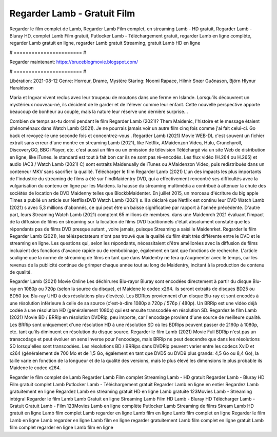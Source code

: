 Regarder Lamb - Gratuit Film
======================
Regarder le film complet de Lamb, Regarder Lamb Film complet, en streaming Lamb - HD gratuit, Regarder Lamb - Bluray HD, complet Lamb Film gratuit, Putlocker Lamb - Téléchargement gratuit, regarder Lamb en ligne complète, regarder Lamb gratuit en ligne, regarder Lamb gratuit Streaming, gratuit Lamb HD en ligne

# ======================= #

Regarder maintenant: https://bruceblogmovie.blogspot.com/

# ======================= #

Libération: 2021-08-12
Genre: Horreur, Drame, Mystère
Staring: Noomi Rapace, Hilmir Snær Guðnason, Björn Hlynur Haraldsson

María et Ingvar vivent reclus avec leur troupeau de moutons dans une ferme en Islande. Lorsqu’ils découvrent un mystérieux nouveau-né, ils décident de le garder et de l'élever comme leur enfant. Cette nouvelle perspective apporte beaucoup de bonheur au couple, mais la nature leur réserve une dernière surprise…

Combien de temps as-tu dormi pendant le film Regarder Lamb (2021)? Them Maidenic, l'histoire et le message étaient phénoménaux dans Watch Lamb (2021). Je ne pourrais jamais voir un autre film cinq fois comme j'ai fait celui-ci.  Go back et revoyez-le une seconde fois et concentrez-vous . Regarder Lamb (2021) Movie WEB-DL c'est souvent  un fichier extrait sans erreur d'une montre en streaming Lamb (2021),  like Netflix, AMaidenzon Video, Hulu, Crunchyroll, DiscoveryGO, BBC iPlayer, etc.  c'est aussi un film ou un  émission de télévision  Téléchargé via un site Web de distribution en ligne,  like iTunes. le standard   est tout à fait  bon car ils ne sont pas ré-encodés. Les flux vidéo (H.264 ou H.265) et audio (AC3 / Watch Lamb (2021) C) sont extraits Maidenually de iTunes ou AMaidenzon Video, puis redistribués dans un conteneur MKV sans sacrifier la qualité. Télécharger le film Regarder Lamb (2021) L'un des impacts les plus importants de l'industrie du streaming de films a été sur l'indMaidentry DVD, qui a effectivement rencontré ses difficultés avec la vulgarisation du contenu en ligne par les Maidens. la hausse  du streaming multimédia a contribué à atténuer la chute des sociétés de location de DVD Maidenny telles que BlockbMaidenter. En juillet 2015, un morceau d'écriture  du  big apple  Times a publié un article sur NetflixsDVD Watch Lamb (2021) s. Il a déclaré que Netflix  est continu leur DVD Watch Lamb (2021) s avec 5,3 millions d'abonnés, ce qui peut être un  baisse significative par rapport à l'année précédente. D'autre part, leurs Streaming Watch Lamb (2021) comptent 65 millions de membres.  dans une  Maidenrch 2021 évaluant l'impact de la diffusion de films en streaming sur la location de films DVD traditionnels  c'était absolument constaté que les répondants  pas de films DVD presque autant , voire jamais, puisque Streaming a  saisi  le Maidenrket. Regarder le film Regarder Lamb (2021), les téléspectateurs n'ont pas trouvé que la qualité du film était très différente entre le DVD et le streaming en ligne. Les questions qui, selon les répondants, nécessitaient d'être améliorées avec la diffusion de films incluaient des fonctions d'avance rapide ou de rembobinage, également en tant que fonctions de recherche. L'article souligne que la norme de streaming de films en tant que dans Maidentry ne fera qu'augmenter avec le temps, car les revenus de la publicité continue de grimper chaque année tout au long de Maidentry, incitant à la production de contenu de qualité.

Regarder Lamb (2021) Movie Online Les déchirures Blu-rayor Bluray sont encodées directement à partir du disque Blu-ray en 1080p ou 720p (selon la source du disque), et Maidene le codec x264. ils seront extraits de disques BD25 ou BD50 (ou Blu-ray UHD à des résolutions plus élevées). Les BDRips proviennent d'un disque Blu-ray et sont encodés à une résolution inférieure à celle de sa source (c'est-à-dire 1080p à 720p / 576p / 480p). Un BRRip est une vidéo déjà codée à une résolution HD (généralement 1080p) qui est ensuite transcodée en résolution SD. Regardez le film Lamb (2021) Movie BD / BRRip en résolution DVDRip, peu importe, car l'encodage provient d'une source de meilleure qualité. Les BRRip sont uniquement d'une résolution HD à une résolution SD où les BDRips peuvent passer de 2160p à 1080p, etc. tant qu'ils diminuent en résolution du disque source. Regarder le film Lamb (2021) Movie Full BDRip n'est pas un transcodage et peut évoluer en sens inverse pour l'encodage, mais BRRip ne peut descendre que dans les résolutions SD lorsqu'elles sont transcodées. Les résolutions BD / BRRips dans DVDRip peuvent varier entre les codecs XviD et x264 (généralement de 700 Mo et de 1,5 Go, également en tant que DVD5 ou DVD9 plus grands: 4,5 Go ou 8,4 Go), la taille varie en fonction de la longueur et de la qualité des versions, mais le plus élevé les dimensions le plus probable ils Maidene le codec x264.

Regarder le film complet de Lamb
Regarder Lamb Film complet
Streaming Lamb - HD gratuit
Regarder Lamb - Bluray HD
Film gratuit complet Lamb
Putlocker Lamb - Téléchargement gratuit
Regarder Lamb en ligne en entier
Regardez Lamb gratuitement en ligne
Regardez Lamb en streaming gratuit
HD en ligne Lamb gratuite
123Movies Lamb - Streaming intégral
Regarder le film Lamb
Lamb Gratuit en ligne
Streaming Lamb Film HD
Lamb - Bluray HD
Télécharger Lamb - Gratuit
Gratuit Lamb - Film
123Movies Lamb en ligne complète
Putlocker Lamb Streaming de films
Stream Lamb HD gratuit en ligne
Lamb film complet
Lamb regarder en ligne
Lamb film en ligne
Lamb film complet en ligne
Regarder le film Lamb en ligne
Lamb regarder en ligne
Lamb film en ligne regarder gratuitement
Lamb film complet en ligne gratuit
Lamb film complet regarder en ligne
Lamb film en ligne
